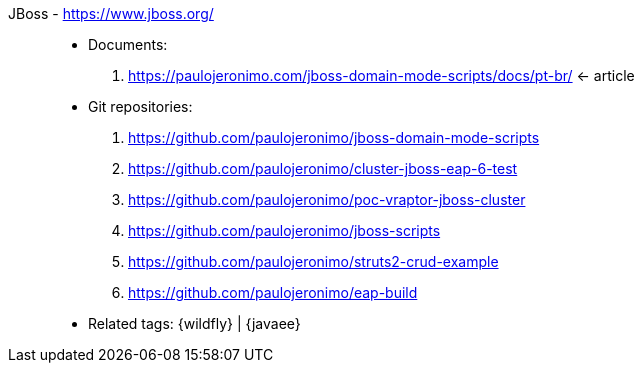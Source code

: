 [#jboss]#JBoss# - https://www.jboss.org/::
* Documents:
. https://paulojeronimo.com/jboss-domain-mode-scripts/docs/pt-br/ <- article
* Git repositories:
. https://github.com/paulojeronimo/jboss-domain-mode-scripts
. https://github.com/paulojeronimo/cluster-jboss-eap-6-test
. https://github.com/paulojeronimo/poc-vraptor-jboss-cluster
. https://github.com/paulojeronimo/jboss-scripts
. https://github.com/paulojeronimo/struts2-crud-example
. https://github.com/paulojeronimo/eap-build
* Related tags: {wildfly} | {javaee}
